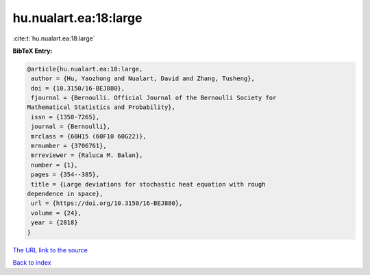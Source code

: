 hu.nualart.ea:18:large
======================

:cite:t:`hu.nualart.ea:18:large`

**BibTeX Entry:**

.. code-block:: bibtex

   @article{hu.nualart.ea:18:large,
    author = {Hu, Yaozhong and Nualart, David and Zhang, Tusheng},
    doi = {10.3150/16-BEJ880},
    fjournal = {Bernoulli. Official Journal of the Bernoulli Society for
   Mathematical Statistics and Probability},
    issn = {1350-7265},
    journal = {Bernoulli},
    mrclass = {60H15 (60F10 60G22)},
    mrnumber = {3706761},
    mrreviewer = {Raluca M. Balan},
    number = {1},
    pages = {354--385},
    title = {Large deviations for stochastic heat equation with rough
   dependence in space},
    url = {https://doi.org/10.3150/16-BEJ880},
    volume = {24},
    year = {2018}
   }
`The URL link to the source <ttps://doi.org/10.3150/16-BEJ880}>`_


`Back to index <../By-Cite-Keys.html>`_
